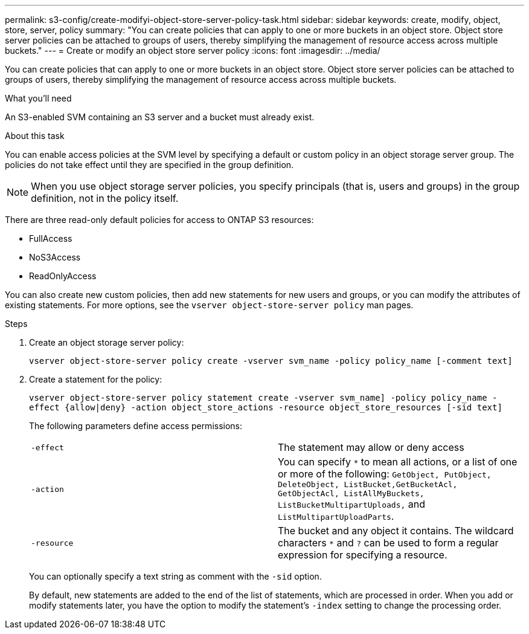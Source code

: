 ---
permalink: s3-config/create-modifyi-object-store-server-policy-task.html
sidebar: sidebar
keywords: create, modify, object, store, server, policy
summary: "You can create policies that can apply to one or more buckets in an object store. Object store server policies can be attached to groups of users, thereby simplifying the management of resource access across multiple buckets."
---
= Create or modify an object store server policy
:icons: font
:imagesdir: ../media/

[.lead]
You can create policies that can apply to one or more buckets in an object store. Object store server policies can be attached to groups of users, thereby simplifying the management of resource access across multiple buckets.

.What you'll need

An S3-enabled SVM containing an S3 server and a bucket must already exist.

.About this task

You can enable access policies at the SVM level by specifying a default or custom policy in an object storage server group. The policies do not take effect until they are specified in the group definition.

[NOTE]
====
When you use object storage server policies, you specify principals (that is, users and groups) in the group definition, not in the policy itself.
====

There are three read-only default policies for access to ONTAP S3 resources:

* FullAccess
* NoS3Access
* ReadOnlyAccess

You can also create new custom policies, then add new statements for new users and groups, or you can modify the attributes of existing statements. For more options, see the `vserver object-store-server policy` man pages.

.Steps

. Create an object storage server policy:
+
`vserver object-store-server policy create -vserver svm_name -policy policy_name [-comment text]`
. Create a statement for the policy:
+
`vserver object-store-server policy statement create -vserver svm_name] -policy policy_name -effect {allow|deny} -action object_store_actions -resource object_store_resources [-sid text]`
+
The following parameters define access permissions:
+
[cols="2*"]
|===
    a|
`-effect`
a|
The statement may allow or deny access
a|
`-action`
a|
You can specify `*` to mean all actions, or a list of one or more of the following: `GetObject, PutObject, DeleteObject, ListBucket,GetBucketAcl, GetObjectAcl, ListAllMyBuckets, ListBucketMultipartUploads,` and `ListMultipartUploadParts`.
a|
`-resource`
a|
The bucket and any object it contains. The wildcard characters `*` and `?` can be used to form a regular expression for specifying a resource.
|===
You can optionally specify a text string as comment with the `-sid` option.
+
By default, new statements are added to the end of the list of statements, which are processed in order. When you add or modify statements later, you have the option to modify the statement's `-index` setting to change the processing order.
